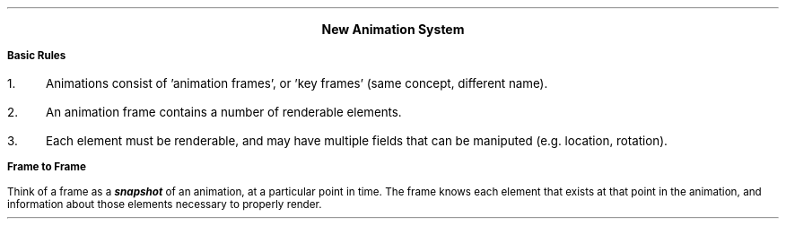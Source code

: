 .fam H \" Helvetica font family

.CD
.LG
.B "New Animation System"
.DE

.LP
.B "Basic Rules"

.IP 1. 3
Animations consist of 'animation frames', or 'key frames' (same concept, different name).
.IP 2.
An animation frame contains a number of renderable elements.
.IP 3.
Each element must be renderable, and may have multiple fields that can be maniputed (e.g. location, rotation).

.LP
.B "Frame to Frame"

Think of a frame as a
.BI  snapshot 
of an animation, at a particular point in time.
The frame knows each element that exists at that point in the animation, and information about those elements necessary to properly render.

